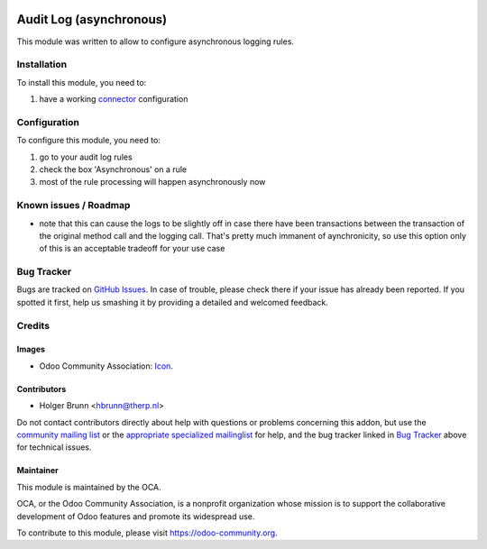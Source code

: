 .. image:: https://img.shields.io/badge/licence-AGPL--3-blue.svg
    :target: http://www.gnu.org/licenses/agpl-3.0-standalone.html
    :alt: License: AGPL-3

========================
Audit Log (asynchronous)
========================

This module was written to allow to configure asynchronous logging rules. 

Installation
============

To install this module, you need to:

#. have a working `connector <http://odoo-connector.com>`_ configuration

Configuration
=============

To configure this module, you need to:

#. go to your audit log rules
#. check the box 'Asynchronous' on a rule
#. most of the rule processing will happen asynchronously now


Known issues / Roadmap
======================

* note that this can cause the logs to be slightly off in case there have been transactions between the transaction of the original method call and the logging call. That's pretty much immanent of aynchronicity, so use this option only of this is an acceptable tradeoff for your use case

Bug Tracker
===========

Bugs are tracked on `GitHub Issues
<https://github.com/OCA/connector-interfaces/issues>`_. In case of trouble, please
check there if your issue has already been reported. If you spotted it first,
help us smashing it by providing a detailed and welcomed feedback.

Credits
=======

Images
------

* Odoo Community Association: `Icon <https://github.com/OCA/maintainer-tools/blob/master/template/module/static/description/icon.svg>`_.

Contributors
------------

* Holger Brunn <hbrunn@therp.nl>

Do not contact contributors directly about help with questions or problems concerning this addon, but use the `community mailing list <mailto:community@mail.odoo.com>`_ or the `appropriate specialized mailinglist <https://odoo-community.org/groups>`_ for help, and the bug tracker linked in `Bug Tracker`_ above for technical issues.

Maintainer
----------

.. image:: https://odoo-community.org/logo.png
   :alt: Odoo Community Association
   :target: https://odoo-community.org

This module is maintained by the OCA.

OCA, or the Odoo Community Association, is a nonprofit organization whose
mission is to support the collaborative development of Odoo features and
promote its widespread use.

To contribute to this module, please visit https://odoo-community.org.
